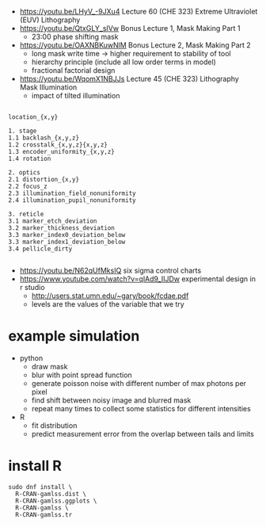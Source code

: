 - https://youtu.be/LHyV_-9JXu4
  Lecture 60 (CHE 323) Extreme Ultraviolet (EUV) Lithography
- https://youtu.be/QtxGLY_sIVw
  Bonus Lecture 1, Mask Making Part 1
  - 23:00 phase shifting mask
- https://youtu.be/OAXNBKuwNlM
  Bonus Lecture 2, Mask Making Part 2
  - long mask write time -> higher requirement to stability of tool
  - hierarchy principle (include all low order terms in model)
  - fractional factorial design
- https://youtu.be/WqomX1NBJJs
  Lecture 45 (CHE 323) Lithography Mask Illumination
  - impact of tilted illumination


#+begin_example

location_{x,y}

1. stage
1.1 backlash_{x,y,z}
1.2 crosstalk_{x,y,z}{x,y,z}
1.3 encoder_uniformity_{x,y,z}
1.4 rotation

2. optics
2.1 distortion_{x,y}
2.2 focus_z
2.3 illumination_field_nonuniformity
2.4 illumination_pupil_nonuniformity

3. reticle
3.1 marker_etch_deviation
3.2 marker_thickness_deviation
3.3 marker_index0_deviation_below
3.3 marker_index1_deviation_below
3.4 pellicle_dirty

#+end_example

- https://youtu.be/N62qUfMksIQ six sigma control charts
- https://www.youtube.com/watch?v=qlAd9_IIJDw experimental design in r studio
  - http://users.stat.umn.edu/~gary/book/fcdae.pdf
  - levels are the values of the variable that we try

* example simulation
  - python
    - draw mask
    - blur with point spread function
    - generate poisson noise with different number of max photons per
      pixel
    - find shift between noisy image and blurred mask
    - repeat many times to collect some statistics for different
      intensities
  - R
    - fit distribution
    - predict measurement error from the overlap between tails and
      limits

* install R
#+begin_example
sudo dnf install \
  R-CRAN-gamlss.dist \
  R-CRAN-gamlss.ggplots \
  R-CRAN-gamlss \
  R-CRAN-gamlss.tr 
#+end_example

